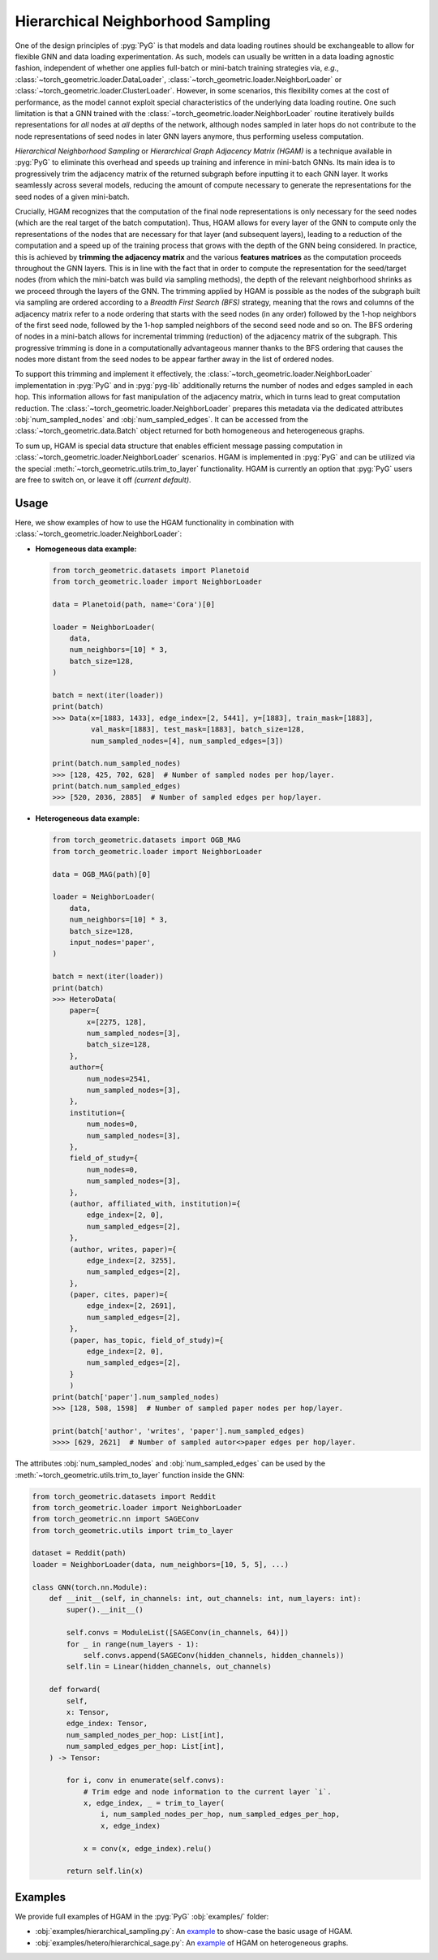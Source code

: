 Hierarchical Neighborhood Sampling
==================================

One of the design principles of :pyg:`PyG` is that models and data loading routines should be exchangeable to allow for flexible GNN and data loading experimentation.
As such, models can usually be written in a data loading agnostic fashion, independent of whether one applies full-batch or mini-batch training strategies via, *e.g.*, :class:`~torch_geometric.loader.DataLoader`, :class:`~torch_geometric.loader.NeighborLoader` or :class:`~torch_geometric.loader.ClusterLoader`.
However, in some scenarios, this flexibility comes at the cost of performance, as the model cannot exploit special characteristics of the underlying data loading routine.
One such limitation is that a GNN trained with the :class:`~torch_geometric.loader.NeighborLoader` routine iteratively builds representations for *all* nodes at *all* depths of the network, although nodes sampled in later hops do not contribute to the node representations of seed nodes in later GNN layers anymore, thus performing useless computation.

*Hierarchical Neighborhood Sampling* or *Hierarchical Graph Adjacency Matrix (HGAM)* is a technique available in :pyg:`PyG` to eliminate this overhead and speeds up training and inference in mini-batch GNNs.
Its main idea is to progressively trim the adjacency matrix of the returned subgraph before inputting it to each GNN layer.
It works seamlessly across several models, reducing the amount of compute necessary to generate the representations for the seed nodes of a given mini-batch.

Crucially, HGAM recognizes that the computation of the final node representations is only necessary for the seed nodes (which are the real target of the batch computation).
Thus, HGAM allows for every layer of the GNN to compute only the representations of the nodes that are necessary for that layer (and subsequent layers), leading to a reduction of the computation and a speed up of the training process that grows with the depth of the GNN being considered.
In practice, this is achieved by **trimming the adjacency matrix** and the various **features matrices** as the computation proceeds throughout the GNN layers.
This is in line with the fact that in order to compute the representation for the seed/target nodes (from which the mini-batch was build via sampling methods), the depth of the relevant neighborhood shrinks as we proceed through the layers of the GNN.
The trimming applied by HGAM is possible as the nodes of the subgraph built via sampling are ordered according to a *Breadth First Search (BFS)* strategy, meaning that the rows and columns of the adjacency matrix refer to a node ordering that starts with the seed nodes (in any order) followed by the 1-hop neighbors of the first seed node, followed by the 1-hop sampled neighbors of the second seed node and so on.
The BFS ordering of nodes in a mini-batch allows for incremental trimming (reduction) of the adjacency matrix of the subgraph.
This progressive trimming is done in a computationally advantageous manner thanks to the BFS ordering that causes the nodes more distant from the seed nodes to be appear farther away in the list of ordered nodes.

To support this trimming and implement it effectively, the :class:`~torch_geometric.loader.NeighborLoader` implementation in :pyg:`PyG` and in :pyg:`pyg-lib` additionally returns the number of nodes and edges sampled in each hop.
This information allows for fast manipulation of the adjacency matrix, which in turns lead to great computation reduction.
The :class:`~torch_geometric.loader.NeighborLoader` prepares this metadata via the dedicated attributes :obj:`num_sampled_nodes` and :obj:`num_sampled_edges`.
It can be accessed from the :class:`~torch_geometric.data.Batch` object returned for both homogeneous and heterogeneous graphs.

To sum up, HGAM is special data structure that enables efficient message passing computation in :class:`~torch_geometric.loader.NeighborLoader` scenarios.
HGAM is implemented in :pyg:`PyG` and can be utilized via the special :meth:`~torch_geometric.utils.trim_to_layer` functionality.
HGAM is currently an option that :pyg:`PyG` users are free to switch on, or leave it off *(current default)*.

Usage
-----

Here, we show examples of how to use the HGAM functionality in combination with :class:`~torch_geometric.loader.NeighborLoader`:

* **Homogeneous data example:**

  .. code-block:: python

      from torch_geometric.datasets import Planetoid
      from torch_geometric.loader import NeighborLoader

      data = Planetoid(path, name='Cora')[0]

      loader = NeighborLoader(
          data,
          num_neighbors=[10] * 3,
          batch_size=128,
      )

      batch = next(iter(loader))
      print(batch)
      >>> Data(x=[1883, 1433], edge_index=[2, 5441], y=[1883], train_mask=[1883],
               val_mask=[1883], test_mask=[1883], batch_size=128,
               num_sampled_nodes=[4], num_sampled_edges=[3])

      print(batch.num_sampled_nodes)
      >>> [128, 425, 702, 628]  # Number of sampled nodes per hop/layer.
      print(batch.num_sampled_edges)
      >>> [520, 2036, 2885]  # Number of sampled edges per hop/layer.

* **Heterogeneous data example:**

  .. code-block:: python

      from torch_geometric.datasets import OGB_MAG
      from torch_geometric.loader import NeighborLoader

      data = OGB_MAG(path)[0]

      loader = NeighborLoader(
          data,
          num_neighbors=[10] * 3,
          batch_size=128,
          input_nodes='paper',
      )

      batch = next(iter(loader))
      print(batch)
      >>> HeteroData(
          paper={
              x=[2275, 128],
              num_sampled_nodes=[3],
              batch_size=128,
          },
          author={
              num_nodes=2541,
              num_sampled_nodes=[3],
          },
          institution={
              num_nodes=0,
              num_sampled_nodes=[3],
          },
          field_of_study={
              num_nodes=0,
              num_sampled_nodes=[3],
          },
          (author, affiliated_with, institution)={
              edge_index=[2, 0],
              num_sampled_edges=[2],
          },
          (author, writes, paper)={
              edge_index=[2, 3255],
              num_sampled_edges=[2],
          },
          (paper, cites, paper)={
              edge_index=[2, 2691],
              num_sampled_edges=[2],
          },
          (paper, has_topic, field_of_study)={
              edge_index=[2, 0],
              num_sampled_edges=[2],
          }
          )
      print(batch['paper'].num_sampled_nodes)
      >>> [128, 508, 1598]  # Number of sampled paper nodes per hop/layer.

      print(batch['author', 'writes', 'paper'].num_sampled_edges)
      >>>> [629, 2621]  # Number of sampled autor<>paper edges per hop/layer.

The attributes :obj:`num_sampled_nodes` and :obj:`num_sampled_edges` can be used by the :meth:`~torch_geometric.utils.trim_to_layer` function inside the GNN:

.. code-block::  python

    from torch_geometric.datasets import Reddit
    from torch_geometric.loader import NeighborLoader
    from torch_geometric.nn import SAGEConv
    from torch_geometric.utils import trim_to_layer

    dataset = Reddit(path)
    loader = NeighborLoader(data, num_neighbors=[10, 5, 5], ...)

    class GNN(torch.nn.Module):
        def __init__(self, in_channels: int, out_channels: int, num_layers: int):
            super().__init__()

            self.convs = ModuleList([SAGEConv(in_channels, 64)])
            for _ in range(num_layers - 1):
                self.convs.append(SAGEConv(hidden_channels, hidden_channels))
            self.lin = Linear(hidden_channels, out_channels)

        def forward(
            self,
            x: Tensor,
            edge_index: Tensor,
            num_sampled_nodes_per_hop: List[int],
            num_sampled_edges_per_hop: List[int],
        ) -> Tensor:

            for i, conv in enumerate(self.convs):
                # Trim edge and node information to the current layer `i`.
                x, edge_index, _ = trim_to_layer(
                    i, num_sampled_nodes_per_hop, num_sampled_edges_per_hop,
                    x, edge_index)

                x = conv(x, edge_index).relu()

            return self.lin(x)

Examples
--------

We provide full examples of HGAM in the :pyg:`PyG` :obj:`examples/` folder:

* :obj:`examples/hierarchical_sampling.py`: An `example <https://github.com/pyg-team/pytorch_geometric/blob/master/examples/hierarchical_sampling.py>`__ to show-case the basic usage of HGAM.
* :obj:`examples/hetero/hierarchical_sage.py`: An `example <https://github.com/pyg-team/pytorch_geometric/blob/master/examples/hetero/hierarchical_sage.py>`__ of HGAM on heterogeneous graphs.
